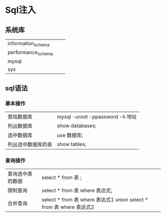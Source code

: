 * Sql注入
** 系统库
| information_schema |   |   |
| performance_schema |   |   |
| mysql              |   |   |
| sys                |   |   |
** sql语法
*** 基本操作
| 登陆数据库       | mysql -uroot -ppassword -h 地址         |
| 列出数据库       | show databases;                        |
| 选中数据库       | use 数据库;                              |
| 列出选中数据库的表 | show tables;                           |
*** 查询操作
| 查询选中表的数据 | select * from 表 ;            |
| 限制查询        | select * from 表 where 表达式; |
| 合并查询        | select * from 表 where 表达式1 union select * from 表 where 表达式2 |

